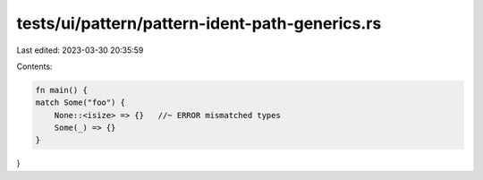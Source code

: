 tests/ui/pattern/pattern-ident-path-generics.rs
===============================================

Last edited: 2023-03-30 20:35:59

Contents:

.. code-block:: rs

    fn main() {
    match Some("foo") {
        None::<isize> => {}   //~ ERROR mismatched types
        Some(_) => {}
    }
}


